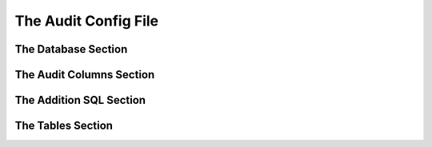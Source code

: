 .. _audit-config-file:

The Audit Config File
=====================

.. _database-section:

The Database Section
------------------------

.. _audit-columns-section:

The Audit Columns Section
-------------------------

.. _additional-sql-section:

The Addition SQL Section
------------------------

.. _tables-section:

The Tables Section
------------------
